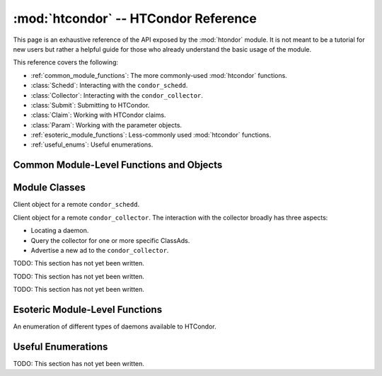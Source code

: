 
:mod:`htcondor` -- HTCondor Reference
=====================================

.. module:: htcondor
   :platform: Unix, Windows, Mac OS X
   :synopsis: Interact with the HTCondor daemons
.. moduleauthor:: Brian Bockelman <bbockelm@cse.unl.edu>

This page is an exhaustive reference of the API exposed by the :mod:`htondor`
module.  It is not meant to be a tutorial for new users but rather a helpful
guide for those who already understand the basic usage of the module.

This reference covers the following:

* :ref:`common_module_functions`: The more commonly-used :mod:`htcondor` functions.
* :class:`Schedd`: Interacting with the ``condor_schedd``.
* :class:`Collector`: Interacting with the ``condor_collector``.
* :class:`Submit`: Submitting to HTCondor.
* :class:`Claim`: Working with HTCondor claims.
* :class:`Param`: Working with the parameter objects.
* :ref:`esoteric_module_functions`: Less-commonly used :mod:`htcondor` functions.
* :ref:`useful_enums`: Useful enumerations.

.. _common_module_functions:

Common Module-Level Functions and Objects
-----------------------------------------

.. function:: platform()

   Returns the platform of HTCondor this module is running on.

.. function:: version()

   Returns the version of HTCondor this module is linked against.

.. function:: reload_config()

   Reload the HTCondor configuration from disk.

.. function:: enable_debug()

   Enable debugging output from HTCondor, where output is sent to ``stderr``.
   The logging level is controlled by the ``TOOL_DEBUG`` parameter.

.. function:: enable_log()

   Enable debugging output from HTCondor, where output is sent to a file.
   The log level is controlled by the parameter ``TOOL_DEBUG``, and the
   file used is controlled by ``TOOL_LOG``.

.. function:: read_events(file_obj, is_xml = True)

   Read and parse an HTCondor event log file. Returns a Python iterator of ClassAds.

   * Parameter ``file_obj`` is a file object corresponding to an HTCondor event log.
   * The optional parameter ``is_xml`` specifies whether the event log is XML-formatted.


.. _schedd_class:

Module Classes
--------------

.. class:: Schedd

   Client object for a remote ``condor_schedd``.

   .. method:: __init__( location_ad )

      Create an instance of the :class:`Schedd` class.

      Optional parameter ``location_ad`` describes the location of the remote ``condor_schedd``
      daemon, as returned by the :meth:`Collector.locate` method. If the parameter is omitted,
      the local ``condor_schedd`` daemon is used.

   .. method:: transaction(flags=0, continue_txn=False)

      Start a transaction with the condor_schedd. Returns a transaction context manager.
      Starting a new transaction while one is ongoing is an error.

      The optional parameter flags defaults to 0. Transaction flags are from the the enum
      :class:`TransactionFlags`, and the three flags are NonDurable, SetDirty, or ShouldLog.
      NonDurable is used for performance, as it eliminates extra fsync() calls. If the
      ``condor_schedd`` crashes before the transaction is written to disk, the transaction
      will be retried on restart of the condor_schedd. SetDirty marks the changed ClassAds
      as dirty, so an update notification is sent to the ``condor_shadow`` and the
      ``condor_gridmanager``.  ``ShouldLog`` causes changes to the job queue to be logged in the job event log file.

      The optional parameter ``continue_txn`` defaults to ``False``; set the value to true to extend an ongoing transaction.


.. _collector_class:

.. class:: Collector

   Client object for a remote ``condor_collector``.  The interaction with the
   collector broadly has three aspects:

   * Locating a daemon.
   * Query the collector for one or more specific ClassAds.
   * Advertise a new ad to the ``condor_collector``.

   .. method:: __init__( pool = None )

      Create an instance of the :class:`Collector` class.

      :param pool: A ``host:port`` pair specified for the remote collector
         (or a list of pairs for HA setups). If omitted, the value of
         configuration parameter ``COLLECTOR_HOST`` is used.
      :type pool: str or list[str]

   .. method:: locate( daemon_type, name )

      Query the ``condor_collector`` for a particular daemon.

      :param daemon_type: The type of daemon to locate.
      :type daemon_type: :class:`DaemonTypes`
      :param name: The name of daemon to locate. If not specified, it searches for the local daemon.
      :return: a minimal ClassAd of the requested daemon, sufficient only to contact the daemon;
         typically, this limits to the ``MyAddress`` attribute.
      :rtype: classad.ClassAd


.. _submit_class:

.. class:: Submit

   TODO: This section has not yet been written.


.. _claim_class:

.. class:: Claim

   TODO: This section has not yet been written.

.. _param_class:

.. class:: Param

   TODO: This section has not yet been written.


.. _esoteric_module_functions:

Esoteric Module-Level Functions
-------------------------------

.. class:: DaemonTypes

   An enumeration of different types of daemons available to HTCondor.

   .. attribute:: Collector

      Ads representing the ``condor_collector``.

   .. attribute:: Negotiator

      Ads representing the ``condor_negotiator``.

   .. attribute:: Schedd

      Ads representing the ``condor_schedd``.

   .. attribute:: Startd

      Ads representing the resources on a worker node.

   .. attribute:: HAD

      Ads representing the high-availability daemons (``condor_had``).

   .. attribute:: Master

      Ads representing the ``condor_master``.

   .. attribute:: Generic

      All other ads that are not categorized as above.

   .. attribute:: Any

      Any type of daemon; useful when specifying queries where all matching
      daemons should be returned.

.. _useful_enums:

Useful Enumerations
-------------------

TODO: This section has not yet been written.
